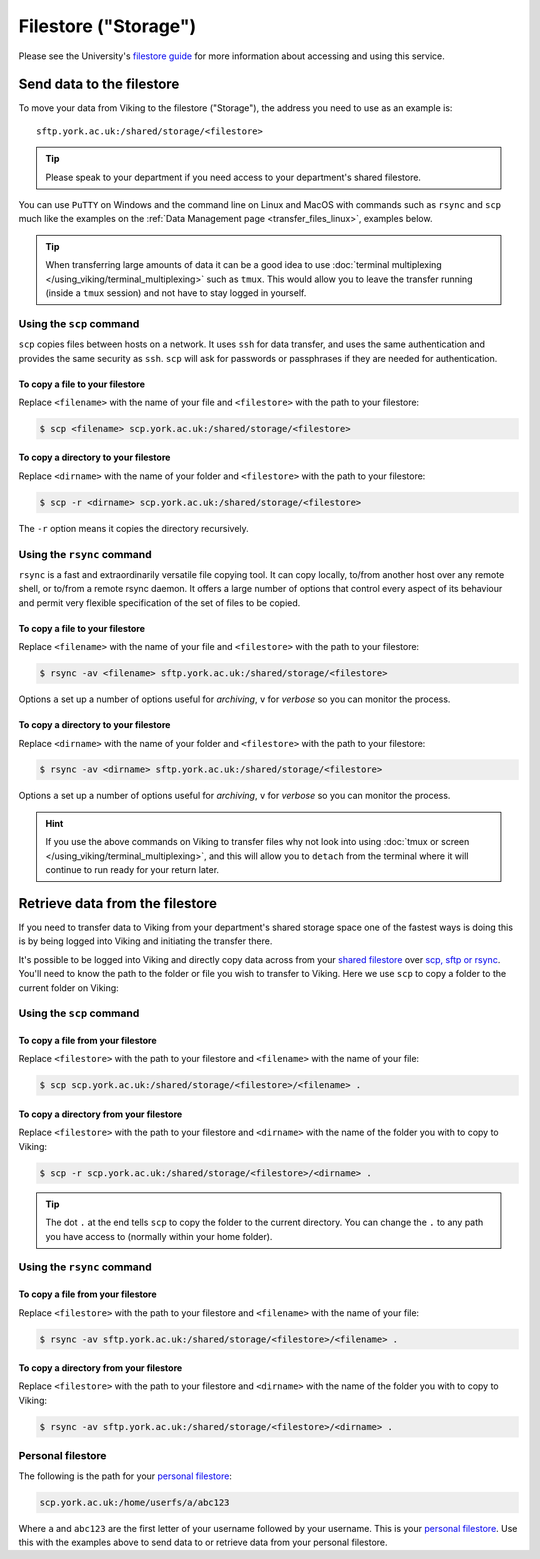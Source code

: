 Filestore ("Storage")
=====================

Please see the University's `filestore guide <https://www.york.ac.uk/it-services/filestore/rented/>`_ for more information about accessing and using this service.


Send data to the filestore
--------------------------


To move your data from Viking to the filestore ("Storage"), the address you need to use as an example is::

    sftp.york.ac.uk:/shared/storage/<filestore>


.. tip::

    Please speak to your department if you need access to your department's shared filestore.


You can use ``PuTTY`` on Windows and the command line on Linux and MacOS with commands such as ``rsync``  and ``scp`` much like the examples on the :ref:`Data Management page <transfer_files_linux>`, examples below.

.. tip::

    When transferring large amounts of data it can be a good idea to use :doc:`terminal multiplexing </using_viking/terminal_multiplexing>` such as ``tmux``. This would allow you to leave the transfer running (inside a ``tmux`` session) and not have to stay logged in yourself.


Using the ``scp`` command
^^^^^^^^^^^^^^^^^^^^^^^^^

``scp`` copies files between hosts on a network.  It uses ``ssh`` for data transfer, and uses the same authentication and provides the same security as ``ssh``. ``scp`` will ask for passwords or passphrases if they are needed for authentication.

To copy a file to your filestore
""""""""""""""""""""""""""""""""

Replace  ``<filename>`` with the name of your file and ``<filestore>`` with the path to your filestore:

.. code-block:: console

    $ scp <filename> scp.york.ac.uk:/shared/storage/<filestore>

To copy a directory to your filestore
""""""""""""""""""""""""""""""""""""""

Replace  ``<dirname>`` with the name of your folder and ``<filestore>`` with the path to your filestore:

.. code-block:: console

    $ scp -r <dirname> scp.york.ac.uk:/shared/storage/<filestore>

The ``-r`` option means it copies the directory recursively.

Using the ``rsync`` command
^^^^^^^^^^^^^^^^^^^^^^^^^^^

``rsync`` is a fast and extraordinarily versatile file copying tool. It can copy locally, to/from another host over any remote shell, or to/from a remote rsync daemon. It offers a large number of options that control every aspect of its behaviour and permit very flexible specification of the set of files to be copied.

To copy a file to your filestore
""""""""""""""""""""""""""""""""

Replace ``<filename>`` with the name of your file and ``<filestore>`` with the path to your filestore:

.. code-block:: console

    $ rsync -av <filename> sftp.york.ac.uk:/shared/storage/<filestore>

Options ``a`` set up a number of options useful for *archiving*, ``v`` for *verbose* so you can monitor the process.

To copy a directory to your filestore
"""""""""""""""""""""""""""""""""""""

Replace  ``<dirname>`` with the name of your folder and ``<filestore>`` with the path to your filestore:

.. code-block:: console

    $ rsync -av <dirname> sftp.york.ac.uk:/shared/storage/<filestore>

Options ``a`` set up a number of options useful for *archiving*, ``v`` for *verbose* so you can monitor the process.

.. hint::

    If you use the above commands on Viking to transfer files why not look into using :doc:`tmux or screen </using_viking/terminal_multiplexing>`, and this will allow you to ``detach`` from the terminal where it will continue to run ready for your return later.


Retrieve data from the filestore
--------------------------------

If you need to transfer data to Viking from your department's shared storage space one of the fastest ways is doing this is by being logged into Viking and initiating the transfer there.

It's possible to be logged into Viking and directly copy data across from your `shared filestore <https://www.york.ac.uk/it-services/filestore/rented/>`_ over `scp, sftp or rsync <https://www.york.ac.uk/it-services/services/file-transfer/>`_. You'll need to know the path to the folder or file you wish to transfer to Viking. Here we use ``scp`` to copy a folder to the current folder on Viking:

Using the ``scp`` command
^^^^^^^^^^^^^^^^^^^^^^^^^

To copy a file from your filestore
""""""""""""""""""""""""""""""""""

Replace ``<filestore>`` with the path to your filestore and ``<filename>`` with the name of your file:

.. code-block:: console

    $ scp scp.york.ac.uk:/shared/storage/<filestore>/<filename> .


To copy a directory from your filestore
"""""""""""""""""""""""""""""""""""""""

Replace ``<filestore>`` with the path to your filestore and ``<dirname>`` with the name of the folder you with to copy to Viking:

.. code-block:: console

    $ scp -r scp.york.ac.uk:/shared/storage/<filestore>/<dirname> .

.. tip::

    The dot ``.`` at the end tells ``scp`` to copy the folder to the current directory. You can change the ``.`` to any path you have access to (normally within your home folder).


Using the ``rsync`` command
^^^^^^^^^^^^^^^^^^^^^^^^^^^

To copy a file from your filestore
""""""""""""""""""""""""""""""""""

Replace ``<filestore>`` with the path to your filestore and ``<filename>`` with the name of your file:

.. code-block:: console

    $ rsync -av sftp.york.ac.uk:/shared/storage/<filestore>/<filename> .


To copy a directory from your filestore
"""""""""""""""""""""""""""""""""""""""

Replace ``<filestore>`` with the path to your filestore and ``<dirname>`` with the name of the folder you with to copy to Viking:

.. code-block:: console

    $ rsync -av sftp.york.ac.uk:/shared/storage/<filestore>/<dirname> .



Personal filestore
^^^^^^^^^^^^^^^^^^

The following is the path for your `personal filestore <https://www.york.ac.uk/it-services/filestore/>`_:

.. code-block:: console

    scp.york.ac.uk:/home/userfs/a/abc123

Where ``a`` and ``abc123`` are the first letter of your username followed by your username. This is your `personal filestore <https://www.york.ac.uk/it-services/filestore/>`_. Use this with the examples above to send data to or retrieve data from your personal filestore.

